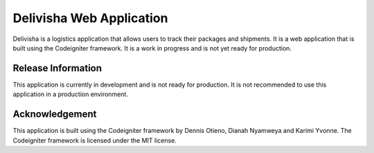 ###################
Delivisha Web Application
###################

Delivisha is a logistics application that allows users to track their packages and shipments. It is a web application that is built using 
the Codeigniter framework. It is a work in progress and is not yet ready for production.

*******************
Release Information
*******************

This application is currently in development and is not ready for production. It is not recommended to use this application in a production environment.

***************
Acknowledgement
***************

This application is built using the Codeigniter framework by Dennis Otieno, Dianah Nyamweya and Karimi Yvonne. The Codeigniter framework is licensed under the MIT license.
